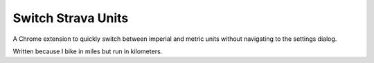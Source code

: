 Switch Strava Units
"""""""""""""""""""

A Chrome extension to quickly switch between imperial and metric units without
navigating to the settings dialog.

Written because I bike in miles but run in kilometers.
